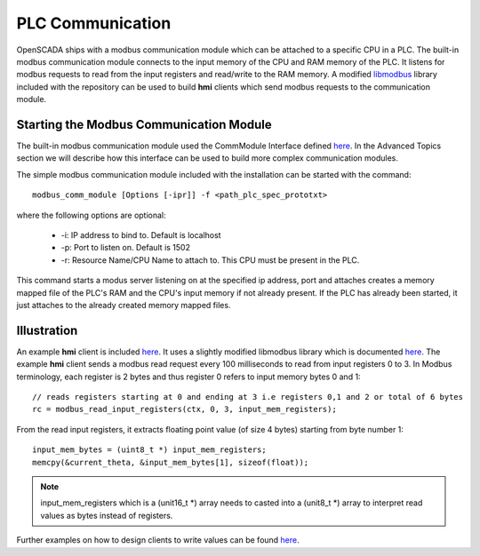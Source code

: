 PLC Communication
=================

OpenSCADA ships with a modbus communication module which can be attached to a specific CPU in a PLC. The built-in modbus communication module connects to the input memory of the CPU and RAM memory of the PLC. It listens for modbus requests to read from the input registers and read/write to the RAM memory. A modified `libmodbus  <https://github.com/Vignesh2208/OpenSCADA/tree/master/contrib/libmodbus>`_ library included with the repository can be used to build **hmi**  clients which send modbus requests to the communication module.

Starting the Modbus Communication Module
^^^^^^^^^^^^^^^^^^^^^^^^^^^^^^^^^^^^^^^^

The built-in modbus communication module used the CommModule Interface defined `here <https://github.com/Vignesh2208/OpenSCADA/tree/master/src/pc_emulator/ext_modules/include/comm_module.h>`_. In the Advanced Topics section we will describe how this interface can be used to build more complex communication modules.

The simple modbus communication module included with the installation can be started with the command::

	modbus_comm_module [Options [-ipr]] -f <path_plc_spec_prototxt>

where the following options are optional:

 * -i: IP address to bind to. Default is localhost
 * -p: Port to listen on. Default is 1502
 * -r: Resource Name/CPU Name to attach to. This CPU must be present in the PLC.

This command starts a modus server listening on at the specified ip address, port and attaches creates a memory mapped file of the PLC's RAM and the CPU's input memory if not already present. If the PLC has already been started, it just attaches to the already created memory mapped files.

Illustration
^^^^^^^^^^^^

An example **hmi** client is included `here <https://github.com/Vignesh2208/OpenSCADA/tree/master/examples/inverted_pendulum/hmi.cc>`_. It uses a slightly modified libmodbus library which is documented `here <http://libmodbus.org/documentation/>`_. The example **hmi** client sends a modbus read request every 100 milliseconds to read from input registers 0 to 3. In Modbus terminology, each register is 2 bytes and thus register 0 refers to input memory bytes 0 and 1::

	// reads registers starting at 0 and ending at 3 i.e registers 0,1 and 2 or total of 6 bytes
	rc = modbus_read_input_registers(ctx, 0, 3, input_mem_registers);

From the read input registers, it extracts floating point value (of size 4 bytes) starting from byte number 1::

	input_mem_bytes = (uint8_t *) input_mem_registers;
        memcpy(&current_theta, &input_mem_bytes[1], sizeof(float));

.. note:: input_mem_registers which is a (unit16_t *) array needs to casted into a (unit8_t *) array to interpret read values as bytes instead of registers.

Further examples on how to design clients to write values can be found `here <https://github.com/Vignesh2208/OpenSCADA/tree/master/contrib/libmodbus/tests>`_.


